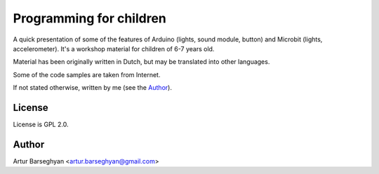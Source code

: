 ========================
Programming for children
========================
A quick presentation of some of the features of Arduino (lights, sound module,
button) and Microbit (lights, accelerometer). It's a workshop material for
children of 6-7 years old.

Material has been originally written in Dutch, but may be translated into
other languages.

Some of the code samples are taken from Internet.

If not stated otherwise, written by me (see the `Author`_).

License
=======
License is GPL 2.0.

Author
======
Artur Barseghyan <artur.barseghyan@gmail.com>
